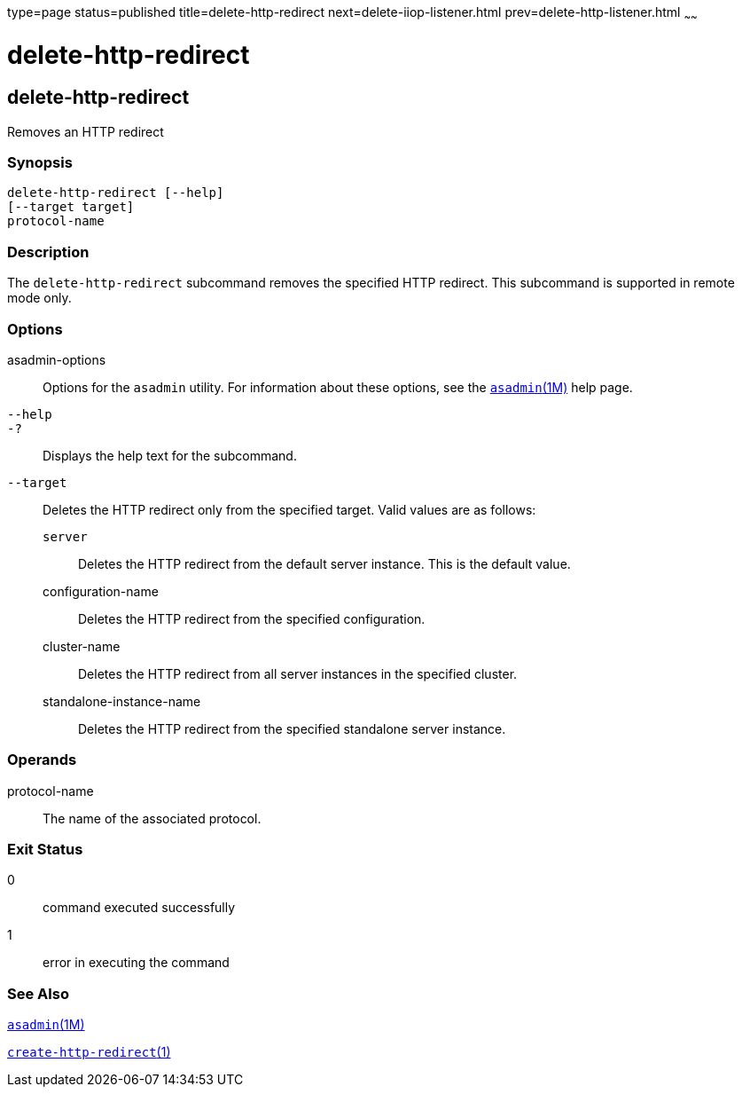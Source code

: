 type=page
status=published
title=delete-http-redirect
next=delete-iiop-listener.html
prev=delete-http-listener.html
~~~~~~

delete-http-redirect
====================

[[delete-http-redirect-1]][[GSRFM00083]][[delete-http-redirect]]

delete-http-redirect
--------------------

Removes an HTTP redirect

[[sthref739]]

=== Synopsis

[source]
----
delete-http-redirect [--help]
[--target target]
protocol-name
----

[[sthref740]]

=== Description

The `delete-http-redirect` subcommand removes the specified HTTP
redirect. This subcommand is supported in remote mode only.

[[sthref741]]

=== Options

asadmin-options::
  Options for the `asadmin` utility. For information about these
  options, see the link:asadmin.html#asadmin-1m[`asadmin`(1M)] help page.
`--help`::
`-?`::
  Displays the help text for the subcommand.
`--target`::
  Deletes the HTTP redirect only from the specified target. Valid values
  are as follows:

  `server`;;
    Deletes the HTTP redirect from the default server instance. This is
    the default value.
  configuration-name;;
    Deletes the HTTP redirect from the specified configuration.
  cluster-name;;
    Deletes the HTTP redirect from all server instances in the specified
    cluster.
  standalone-instance-name;;
    Deletes the HTTP redirect from the specified standalone server
    instance.

[[sthref742]]

=== Operands

protocol-name::
  The name of the associated protocol.

[[sthref743]]

=== Exit Status

0::
  command executed successfully
1::
  error in executing the command

[[sthref744]]

=== See Also

link:asadmin.html#asadmin-1m[`asadmin`(1M)]

link:create-http-redirect.html#create-http-redirect-1[`create-http-redirect`(1)]


